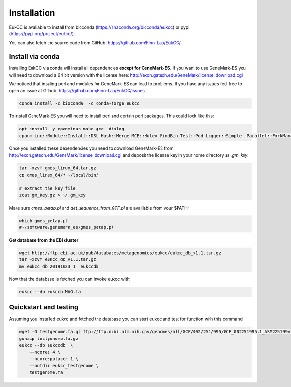 
Installation
---------------

EukCC is avaliable to install from bioconda (https://anaconda.org/bioconda/eukcc)
or pypi (https://pypi.org/project/eukcc/).

You can also fetch the source code from GitHub: https://github.com/Finn-Lab/EukCC/

Install via conda
~~~~~~~~~~~~~~~~~~~~~~
Installing EukCC via conda will install all dependencies 
**except for GeneMark-ES**.  If you want to use GeneMark-ES
you will need to download a 64 bit version with the license here:
http://exon.gatech.edu/GeneMark/license_download.cgi

We noticed that insaling perl and modules for GeneMark-ES
can lead to problems. If you have any issues feel free to open an issue
at Github:  https://github.com/Finn-Lab/EukCC/issues

.. code-block:: shell

    conda install -c bioconda  -c conda-forge eukcc


To install GeneMark-ES you will need to install perl and certain perl packages. 
This could look like this:

.. code-block:: shell

    apt install -y cpanminus make gcc  dialog
    cpanm inc::Module::Install::DSL Hash::Merge MCE::Mutex FindBin Test::Pod Logger::Simple  Parallel::ForkManager.pm YAML

Once you installed these dependencies you need to download GeneMark-ES
from http://exon.gatech.edu/GeneMark/license_download.cgi and deposit the
license key in your home directory as `.gm_key`.

.. code-block:: shell

    tar -xzvf gmes_linux_64.tar.gz
    cp gmes_linux_64/* ~/local/bin/
    
    # extract the key file
    zcat gm_key.gz > ~/.gm_key

Make sure `gmes_petap.pl`  and `get_sequence_from_GTF.pl` are availiable from your $PATH:

.. code-block:: shell

   which gmes_petap.pl
   #~/software/genemark_es/gmes_petap.pl


**Get database from the EBI cluster**

.. code-block:: shell
    
    wget http://ftp.ebi.ac.uk/pub/databases/metagenomics/eukcc/eukcc_db_v1.1.tar.gz
    tar -xzvf eukcc_db_v1.1.tar.gz
    mv eukcc_db_20191023_1  eukccdb

Now that the database is fetched you can invoke eukcc with:

.. code-block:: shell
    
    eukcc --db eukccb MAG.fa


Quickstart and testing
~~~~~~~~~~~~~~~~~~~~~~

Assuming you installed eukcc and fetched the database you can start eukcc
and test for function with this command:

.. code-block:: shell

    wget -O testgenome.fa.gz ftp://ftp.ncbi.nlm.nih.gov/genomes/all/GCF/002/251/995/GCF_002251995.1_ASM225199v2/GCF_002251995.1_ASM225199v2_genomic.fna.gz
    gunzip testgenome.fa.gz
    eukcc --db eukccdb  \
        --ncores 4 \
        --ncorespplacer 1 \
        --outdir eukcc_testgenome \
        testgenome.fa

